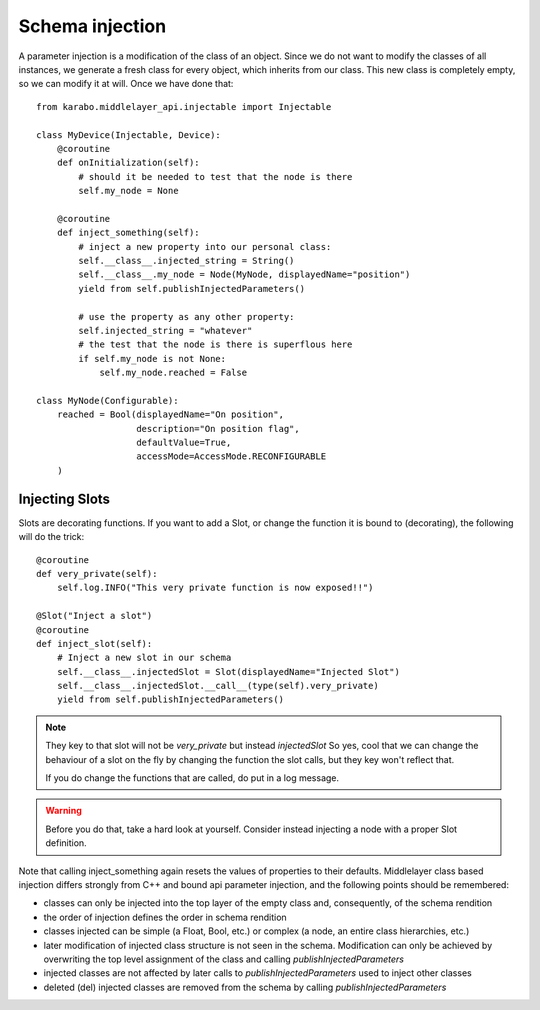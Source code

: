 Schema injection
================


A parameter injection is a modification of the class of an object. Since
we do not want to modify the classes of all instances, we generate a
fresh class for every object, which inherits from our class. This new
class is completely empty, so we can modify it at will. Once we have done
that::

    from karabo.middlelayer_api.injectable import Injectable

    class MyDevice(Injectable, Device):
        @coroutine
        def onInitialization(self):
            # should it be needed to test that the node is there
            self.my_node = None

        @coroutine
        def inject_something(self):
            # inject a new property into our personal class:
            self.__class__.injected_string = String()
            self.__class__.my_node = Node(MyNode, displayedName="position")
            yield from self.publishInjectedParameters()

            # use the property as any other property:
            self.injected_string = "whatever"
            # the test that the node is there is superflous here
            if self.my_node is not None:
                self.my_node.reached = False

    class MyNode(Configurable):
        reached = Bool(displayedName="On position",
                       description="On position flag",
                       defaultValue=True,
                       accessMode=AccessMode.RECONFIGURABLE
        )


Injecting Slots
---------------
Slots are decorating functions.
If you want to add a Slot, or change the function it is bound to (decorating),
the following will do the trick::

    @coroutine
    def very_private(self):
        self.log.INFO("This very private function is now exposed!!")

    @Slot("Inject a slot")
    @coroutine
    def inject_slot(self):
        # Inject a new slot in our schema
        self.__class__.injectedSlot = Slot(displayedName="Injected Slot")
        self.__class__.injectedSlot.__call__(type(self).very_private)
        yield from self.publishInjectedParameters()

.. note::
    They key to that slot will not be `very_private` but instead `injectedSlot`
    So yes, cool that we can change the behaviour of a slot on the fly by
    changing the function the slot calls, but they key won't reflect that.

    If you do change the functions that are called, do put in a log message.

.. warning::
    Before you do that, take a hard look at yourself.
    Consider instead injecting a node with a proper Slot definition.



Note that calling inject_something again resets the values of properties to 
their defaults.
Middlelayer class based injection differs strongly from C++ and
bound api parameter injection, and the following points should
be remembered:

* classes can only be injected into the top layer of the empty class
  and, consequently, of the schema rendition
* the order of injection defines the order in schema rendition
* classes injected can be simple (a Float, Bool, etc.) or complex
  (a node, an entire class hierarchies, etc.)
* later modification of injected class structure is not seen in the
  schema. Modification can only be achieved by overwriting the top level
  assignment of the class and calling `publishInjectedParameters`
* injected classes are not affected by later calls to
  `publishInjectedParameters` used to inject other classes
* deleted (del) injected classes are removed from the schema by calling
  `publishInjectedParameters`





